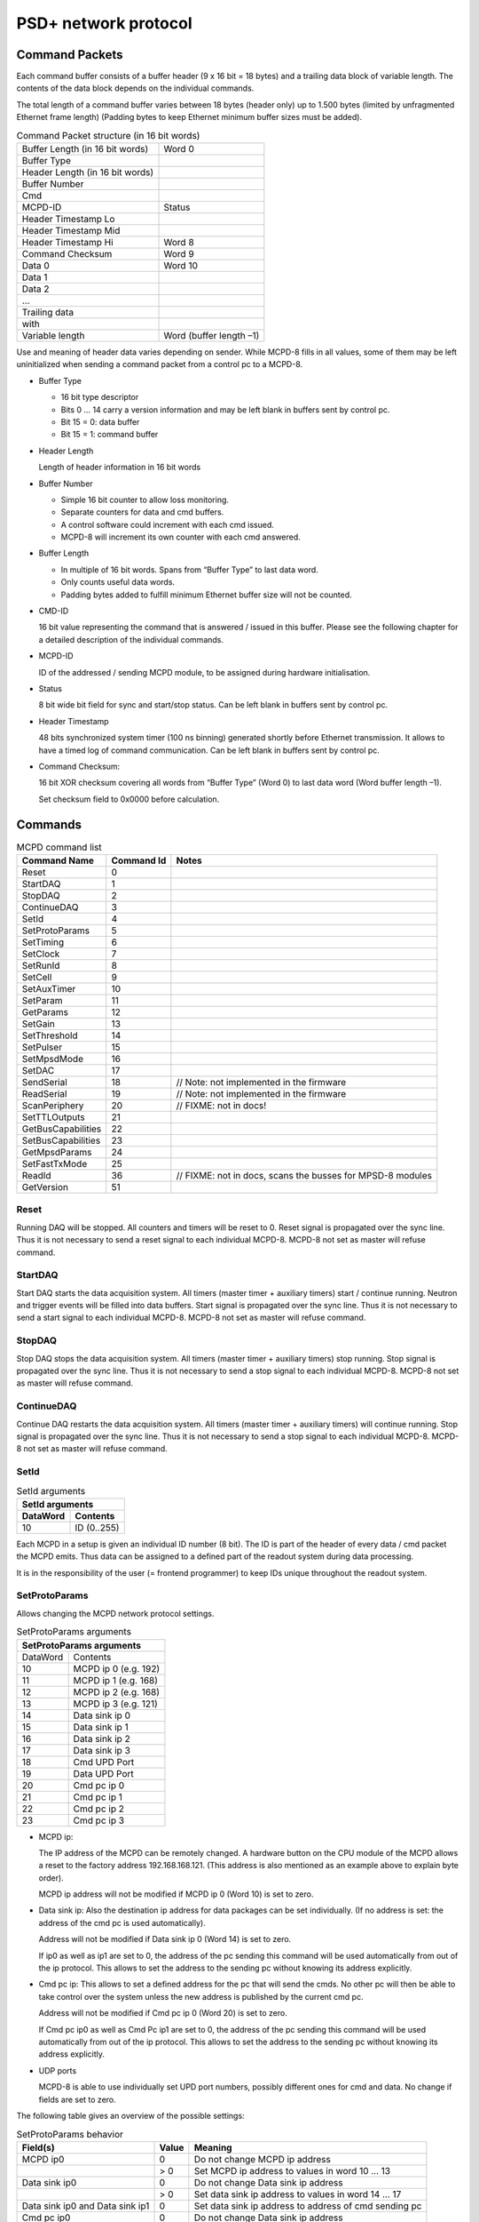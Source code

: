 PSD+ network protocol
#########################################################


Command Packets
==================================================

Each command buffer consists of a buffer header (9 x 16 bit = 18 bytes) and a
trailing data block of variable length. The contents of the data block depends
on the individual commands.

The total length of a command buffer varies between 18 bytes (header only) up
to 1.500 bytes (limited by unfragmented Ethernet frame length) (Padding bytes
to keep Ethernet minimum buffer sizes must be added).

.. table:: Command Packet structure (in 16 bit words)
  :name: mcpd-command-packet-structure

  +---------------------------------+-------------------------+
  | Buffer Length (in 16 bit words) | Word 0                  |
  +---------------------------------+-------------------------+
  | Buffer Type                     |                         |
  +---------------------------------+-------------------------+
  | Header Length (in 16 bit words) |                         |
  +---------------------------------+-------------------------+
  | Buffer Number                   |                         |
  +---------------------------------+-------------------------+
  | Cmd                             |                         |
  +---------------------------------+-------------------------+
  | MCPD-ID                         | Status                  |
  +---------------------------------+-------------------------+
  | Header Timestamp Lo             |                         |
  +---------------------------------+-------------------------+
  | Header Timestamp Mid            |                         |
  +---------------------------------+-------------------------+
  | Header Timestamp Hi             | Word 8                  |
  +---------------------------------+-------------------------+
  | Command Checksum                | Word 9                  |
  +---------------------------------+-------------------------+
  | Data 0                          | Word 10                 |
  +---------------------------------+-------------------------+
  | Data 1                          |                         |
  +---------------------------------+-------------------------+
  | Data 2                          |                         |
  +---------------------------------+-------------------------+
  | ...                             |                         |
  +---------------------------------+-------------------------+
  | Trailing data                   |                         |
  +---------------------------------+-------------------------+
  | with                            |                         |
  +---------------------------------+-------------------------+
  | Variable length                 | Word (buffer length –1) |
  +---------------------------------+-------------------------+

Use and meaning of header data varies depending on sender. While MCPD-8 fills
in all values, some of them may be left uninitialized when sending a command
packet from a control pc to a MCPD-8.

* Buffer Type

  - 16 bit type descriptor
  - Bits 0 … 14 carry a version information and may be left blank in buffers sent by control pc.
  - Bit 15 = 0: data buffer
  - Bit 15 = 1: command buffer

* Header Length

  Length of header information in 16 bit words

* Buffer Number

  - Simple 16 bit counter to allow loss monitoring.
  - Separate counters for data and cmd buffers.
  - A control software could increment with each cmd issued.
  - MCPD-8 will increment its own counter with each cmd answered.

* Buffer Length

  - In multiple of 16 bit words. Spans from “Buffer Type” to last data word.

  - Only counts useful data words.

  - Padding bytes added to fulfill minimum Ethernet buffer size will not be
    counted.

* CMD-ID

  16 bit value representing the command that is answered / issued in this
  buffer. Please see the following chapter for a detailed description of the
  individual commands.

* MCPD-ID

  ID of the addressed / sending MCPD module, to be assigned during hardware
  initialisation.

* Status

  8 bit wide bit field for sync and start/stop status. Can be left blank in
  buffers sent by control pc.

* Header Timestamp

  48 bits synchronized system timer (100 ns binning) generated shortly before
  Ethernet transmission. It allows to have a timed log of command
  communication. Can be left blank in buffers sent by control pc.

* Command Checksum:

  16 bit XOR checksum covering all words from “Buffer Type” (Word 0) to last data word (Word buffer length –1).

  Set checksum field to 0x0000 before calculation.

Commands
==================================================

.. table:: MCPD command list
  :name: mcpd-command-list

  +---------------------+------------+------------------------------------------------------------+
  | Command Name        | Command Id | Notes                                                      |
  +=====================+============+============================================================+
  | Reset               | 0          |                                                            |
  +---------------------+------------+------------------------------------------------------------+
  | StartDAQ            | 1          |                                                            |
  +---------------------+------------+------------------------------------------------------------+
  | StopDAQ             | 2          |                                                            |
  +---------------------+------------+------------------------------------------------------------+
  | ContinueDAQ         | 3          |                                                            |
  +---------------------+------------+------------------------------------------------------------+
  | SetId               | 4          |                                                            |
  +---------------------+------------+------------------------------------------------------------+
  | SetProtoParams      | 5          |                                                            |
  +---------------------+------------+------------------------------------------------------------+
  | SetTiming           | 6          |                                                            |
  +---------------------+------------+------------------------------------------------------------+
  | SetClock            | 7          |                                                            |
  +---------------------+------------+------------------------------------------------------------+
  | SetRunId            | 8          |                                                            |
  +---------------------+------------+------------------------------------------------------------+
  | SetCell             | 9          |                                                            |
  +---------------------+------------+------------------------------------------------------------+
  | SetAuxTimer         | 10         |                                                            |
  +---------------------+------------+------------------------------------------------------------+
  | SetParam            | 11         |                                                            |
  +---------------------+------------+------------------------------------------------------------+
  | GetParams           | 12         |                                                            |
  +---------------------+------------+------------------------------------------------------------+
  | SetGain             | 13         |                                                            |
  +---------------------+------------+------------------------------------------------------------+
  | SetThreshold        | 14         |                                                            |
  +---------------------+------------+------------------------------------------------------------+
  | SetPulser           | 15         |                                                            |
  +---------------------+------------+------------------------------------------------------------+
  | SetMpsdMode         | 16         |                                                            |
  +---------------------+------------+------------------------------------------------------------+
  | SetDAC              | 17         |                                                            |
  +---------------------+------------+------------------------------------------------------------+
  | SendSerial          | 18         | // Note: not implemented in the firmware                   |
  +---------------------+------------+------------------------------------------------------------+
  | ReadSerial          | 19         | // Note: not implemented in the firmware                   |
  +---------------------+------------+------------------------------------------------------------+
  | ScanPeriphery       | 20         | // FIXME: not in docs!                                     |
  +---------------------+------------+------------------------------------------------------------+
  | SetTTLOutputs       | 21         |                                                            |
  +---------------------+------------+------------------------------------------------------------+
  | GetBusCapabilities  | 22         |                                                            |
  +---------------------+------------+------------------------------------------------------------+
  | SetBusCapabilities  | 23         |                                                            |
  +---------------------+------------+------------------------------------------------------------+
  | GetMpsdParams       | 24         |                                                            |
  +---------------------+------------+------------------------------------------------------------+
  | SetFastTxMode       | 25         |                                                            |
  +---------------------+------------+------------------------------------------------------------+
  | ReadId              | 36         | // FIXME: not in docs, scans the busses for MPSD-8 modules |
  +---------------------+------------+------------------------------------------------------------+
  | GetVersion          | 51         |                                                            |
  +---------------------+------------+------------------------------------------------------------+



Reset
--------------------------------------------------

Running DAQ will be stopped. All counters and timers will be reset to 0. Reset
signal is propagated over the sync line. Thus it is not necessary to send a
reset signal to each individual MCPD-8. MCPD-8 not set as master will refuse
command.



StartDAQ
--------------------------------------------------

Start DAQ starts the data acquisition system.
All timers (master timer + auxiliary timers) start / continue running.
Neutron and trigger events will be filled into data buffers.
Start signal is propagated over the sync line. Thus it is not necessary to send a start signal to each individual MCPD-8.
MCPD-8 not set as master will refuse command.



StopDAQ
--------------------------------------------------

Stop DAQ stops the data acquisition system.
All timers (master timer + auxiliary timers) stop running.
Stop signal is propagated over the sync line. Thus it is not necessary to send a stop signal to each individual MCPD-8.
MCPD-8 not set as master will refuse command.


ContinueDAQ
--------------------------------------------------

Continue DAQ restarts the data acquisition system.
All timers (master timer + auxiliary timers) will continue running.
Stop signal is propagated over the sync line. Thus it is not necessary to send a stop signal to each individual MCPD-8.
MCPD-8 not set as master will refuse command.


SetId
--------------------------------------------------

.. table:: SetId arguments
  :name: SetId-arguments

  +----------+-------------+
  | SetId arguments        |
  +----------+-------------+
  | DataWord | Contents    |
  +==========+=============+
  | 10       | ID (0..255) |
  +----------+-------------+


Each MCPD in a setup is given an individual ID number (8 bit). The ID is part
of the header of every data / cmd packet the MCPD emits. Thus data can be
assigned to a defined part of the readout system during data processing.

It is in the responsibility of the user (= frontend programmer) to keep IDs
unique throughout the readout system.


SetProtoParams
--------------------------------------------------

Allows changing the MCPD network protocol settings.

.. table:: SetProtoParams arguments
  :name: SetProtoParams-arguments

  +----------+----------------------------------------------+
  | SetProtoParams arguments                                |
  +==========+==============================================+
  | DataWord | Contents                                     |
  +----------+----------------------------------------------+
  | 10       | MCPD ip 0                         (e.g. 192) |
  +----------+----------------------------------------------+
  | 11       | MCPD ip 1                         (e.g. 168) |
  +----------+----------------------------------------------+
  | 12       | MCPD ip 2                         (e.g. 168) |
  +----------+----------------------------------------------+
  | 13       | MCPD ip 3                         (e.g. 121) |
  +----------+----------------------------------------------+
  | 14       | Data sink ip 0                               |
  +----------+----------------------------------------------+
  | 15       | Data sink ip 1                               |
  +----------+----------------------------------------------+
  | 16       | Data sink ip 2                               |
  +----------+----------------------------------------------+
  | 17       | Data sink ip 3                               |
  +----------+----------------------------------------------+
  | 18       | Cmd UPD Port                                 |
  +----------+----------------------------------------------+
  | 19       | Data UPD Port                                |
  +----------+----------------------------------------------+
  | 20       | Cmd pc ip 0                                  |
  +----------+----------------------------------------------+
  | 21       | Cmd pc ip 1                                  |
  +----------+----------------------------------------------+
  | 22       | Cmd pc ip 2                                  |
  +----------+----------------------------------------------+
  | 23       | Cmd pc ip 3                                  |
  +----------+----------------------------------------------+

* MCPD ip:

  The IP address of the MCPD can be remotely changed. A hardware button on the
  CPU module of the MCPD allows a reset to the factory address 192.168.168.121.
  (This address is also mentioned as an example above to explain byte order).

  MCPD ip address will not be modified if MCPD ip 0 (Word 10) is set to zero.

* Data sink ip:
  Also the destination ip address for data packages can be set individually. (If no address is set: the address of the cmd pc is used automatically).

  Address will not be modified if Data sink ip 0 (Word 14) is set to zero.

  If ip0 as well as ip1 are set to 0, the address of the pc sending this
  command will be used automatically from out of the ip protocol. This allows
  to set the address to the sending pc without knowing its address explicitly.

* Cmd pc ip:
  This allows to set a defined address for the pc that will send the cmds. No
  other pc will then be able to take control over the system unless the new
  address is published by the current cmd pc.

  Address will not be modified if Cmd pc ip 0 (Word 20) is set to zero.

  If Cmd pc ip0 as well as Cmd Pc ip1 are set to 0, the address of the pc
  sending this command will be used automatically from out of the ip protocol.
  This allows to set the address to the sending pc without knowing its address
  explicitly.

* UDP ports

  MCPD-8 is able to use individually set UPD port numbers, possibly different
  ones for cmd and data. No change if fields are set to zero.

The following table gives an overview of the possible settings:

.. table:: SetProtoParams behavior

  +---------------------------------+-------+-------------------------------------------------------+
  | Field(s)                        | Value | Meaning                                               |
  +=================================+=======+=======================================================+
  | MCPD ip0                        | 0     | Do not change MCPD ip address                         |
  +---------------------------------+-------+-------------------------------------------------------+
  |                                 | > 0   | Set MCPD ip address to values in word 10 ... 13       |
  +---------------------------------+-------+-------------------------------------------------------+
  | Data sink ip0                   | 0     | Do not change Data sink ip address                    |
  +---------------------------------+-------+-------------------------------------------------------+
  |                                 | > 0   | Set data sink ip address to values in word 14 ... 17  |
  +---------------------------------+-------+-------------------------------------------------------+
  | Data sink ip0 and Data sink ip1 | 0     | Set data sink ip address to address of cmd sending pc |
  +---------------------------------+-------+-------------------------------------------------------+
  | Cmd pc ip0                      | 0     | Do not change Data sink ip address                    |
  +---------------------------------+-------+-------------------------------------------------------+
  |                                 | > 0   | Set cmd pc ip address to values in word 20 ... 23     |
  +---------------------------------+-------+-------------------------------------------------------+
  | Cmd pc ip0 and Cmd pc ip1       | 0     | Set cmd pc ip address to address of cmd sending pc    |
  +---------------------------------+-------+-------------------------------------------------------+
  | Udp port                        | 0     | Do not modify                                         |
  +---------------------------------+-------+-------------------------------------------------------+
  |                                 | > 0   | Set to given value                                    |
  +---------------------------------+-------+-------------------------------------------------------+


SetTiming
--------------------------------------------------

Sets timing properties:

- Please make sure that only one MCPD-8 is set as sync master!

- Sync bus has to be terminated at both ends – master is terminated
  automatically, last slave on bus has to be terminated.

.. table:: SetTiming arguments
  :name: SetTiming-arguments

  +------+----------------------+
  | Word | Contents             |
  +======+======================+
  | 10   | Timing / Sync master |
  |      | (0: MCPD is slave,   |
  |      | 1: MCPD is master)   |
  +------+----------------------+
  | 11   | Sync bus termination |
  |      | (0 = on, 1 = off)    |
  +------+----------------------+


SetClock
--------------------------------------------------

.. table:: SetClock arguments
  :name: SetClock-arguments

  +------+----------------------------+
  | Word | Contents                   |
  +======+============================+
  | 10   | Master clock, bits 0 … 15  |
  +------+----------------------------+
  | 11   | Master clock, bits 16 … 31 |
  +------+----------------------------+
  | 12   | Master clock, bits 32 …47  |
  +------+----------------------------+

Master clock can be set to any value if desired. Normally, a reset is initiated
before a new run and all counters are set to zero during this reset
automatically. Only if another run start time than zero is desired, this
registers must be set.

SetRunId
--------------------------------------------------

.. table:: SetRunId arguments
  :name: SetRunId-arguments

  +------+----------------------------+
  | Word | Contents                   |
  +======+============================+
  | 10   | RunId                      |
  +------+----------------------------+

Set value for the header field “Run ID”. Can be set to any desired value.

The master MCPD-8 distributes its Run ID over the sync bus. Thus it’s only
necessary to set the Run Id at the master module.


SetCell
--------------------------------------------------

.. table:: SetCell arguments
  :name: SetCell-arguments

  +------+---------------------------------------------------+
  | Word | Contents                                          |
  +======+===================================================+
  | 10   | Cell #:                                           |
  |      |                                                   |
  |      | - 0 … 3: monitor / chopper inputs 1…4             |
  |      | - 4, 5: dig. backpanel inputs 1, 2                |
  |      | - 6, 7: ADC 1, 2                                  |
  +------+---------------------------------------------------+
  | 11   | Trigger source:                                   |
  |      |                                                   |
  |      | - 0 = no trigger                                  |
  |      | - 1 … 4: trigger on aux timer 1… 4                |
  |      | - 5, 6: trigger on rising edge at rear input 1, 2 |
  |      | - 7: trigger from compare register                |
  |      |   (7 only for counter cells)                      |
  +------+---------------------------------------------------+
  | 12   | Compare register, numerical value n:              |
  |      |                                                   |
  |      | - 0 … 20: trigger on bit n = 1                    |
  |      | - 21: trigger on counter overflow                 |
  |      | - 22: trigger on rising edge of input             |
  |      |   (can be left blank for ADC cells)               |
  +------+---------------------------------------------------+

This command configures the given counter cell:

One of six possible cells is addressed. The value of the according 21 bit
counter is transmitted as a trigger event when triggered.

Trigger source can be one of the digital inputs, one of the four auxiliary
timers or a special compare register.  Please note that the compare register
does not do a full compare, but checks for a ‘1’ at the given bit position,
allowing for triggers at multiples of 2.

Counter cells are intended to generate repeated trigger events. They can be
used e.g. for a continuous monitoring of counter values and ADC inputs.

Choosing the rising signal edge as trigger source enables to generate a (fully
timestamped) event e.g. for each chopper signal and allows precise chopper
timing calculation.



SetAuxTimer
--------------------------------------------------

.. table:: SetAuxTimer arguments
  :name: SetAuxTimer-arguments

  +------+--------------------------------------------------------------------+
  | Word | Contents                                                           |
  +======+====================================================================+
  | 10   | Timer #: (0 … 3)                                                   |
  +------+--------------------------------------------------------------------+
  | 11   | Capture register: (0 … 65.536)                                     |
  |      | Time base is 10 us, allowing for intervals from 10 us to 655,36 ms |
  +------+--------------------------------------------------------------------+

Auxiliary timer compare register is set to the given value.

An identical compare generates a trigger signal (that might be used in one of
the counter / ADC cells) and resets the counter to zero. Thus four independent
triggers with periods between 10 us and 655,36 ms are possible.


SetParam
--------------------------------------------------

.. table:: SetParam arguments
  :name: SetParam-arguments

  +------+-------------------------------------------------------------+
  | Word | Contents                                                    |
  +======+=============================================================+
  | 10   | Parameter: (0 … 3)                                          |
  +------+-------------------------------------------------------------+
  | 11   | Source:                                                     |
  |      |                                                             |
  |      | - 0 … 3: Monitor/Chopper inputs 1…4                         |
  |      | - 4, 5: backpanel TTL inputs 1, 2                           |
  |      | - 6: combination of all digital inputs, and both ADC values |
  |      | - 7: event counter                                          |
  |      | - 8: master clock                                           |
  +------+-------------------------------------------------------------+

Defines the counter source for the given parameter.

While 0 … 5 are real counters, 6 delivers a combination of the current status
of all defined inputs and 7, 8 get copies of the current value of event counter
or master clock.

All four Parameter values are transmitted with every data buffer, delivering a
continuous monitoring information.

GetParams
--------------------------------------------------

Requests all available parameter information.

.. table:: GetParams response buffer
  :name: GetParams-response

  +------+-----------------------+
  | Word | Contents              |
  +======+=======================+
  | 10   | ADC 1 (12 valid bits) |
  +------+-----------------------+
  | 11   | ADC 2 (12 valid bits) |
  +------+-----------------------+
  | 12   | DAC 1 (12 bits)       |
  +------+-----------------------+
  | 13   | DAC 2 (12 bits)       |
  +------+-----------------------+
  | 14   | TTL outputs (2 bits)  |
  +------+-----------------------+
  | 15   | TTL inputs (6 bits)   |
  +------+-----------------------+
  | 16   | Event counter Lo      |
  +------+-----------------------+
  | 17   | Event counter Mid     |
  +------+-----------------------+
  | 18   | Event counter Hi      |
  +------+-----------------------+
  | 19   | Parameter 0 Lo        |
  +------+-----------------------+
  | 20   | Parameter 0 Mid       |
  +------+-----------------------+
  | 21   | Parameter 0 Hi        |
  +------+-----------------------+
  | 22   | Parameter 1 Lo        |
  +------+-----------------------+
  | 23   | Parameter 1 Mid       |
  +------+-----------------------+
  | 24   | Parameter 1 Hi        |
  +------+-----------------------+
  | 23   | Parameter 2 Lo        |
  +------+-----------------------+
  | 26   | Parameter 2 Mid       |
  +------+-----------------------+
  | 28   | Parameter 2 Hi        |
  +------+-----------------------+
  | 29   | Parameter 3 Lo        |
  +------+-----------------------+
  | 30   | Parameter 3 Mid       |
  +------+-----------------------+
  | 31   | Parameter 3 Hi        |
  +------+-----------------------+

SetGain
--------------------------------------------------

Set per channel MPSD gain.

.. table:: SetGain arguments
  :name: SetGain-arguments

  +------+--------------------------------------+
  | Word | Contents                             |
  +======+======================================+
  | 10   | MPSD device number (0 … 7)           |
  +------+--------------------------------------+
  | 11   | Channel within MPSD (0 … 7, 8 = all) |
  +------+--------------------------------------+
  | 12   | Gain value (0 … 255)                 |
  +------+--------------------------------------+

Each channel gain can be set individually. To facilitate a quick setup, using
channel number 8 will write the same gain value to all channels of the
addressed MPSD-8 module.

SetThreshold
--------------------------------------------------

Set MPSD threshold.

.. table:: SetThreshold arguments
  :name: SetThreshold-arguments

  +------+----------------------------+
  | Word | Contents                   |
  +======+============================+
  | 10   | MPSD device number (0 … 7) |
  +------+----------------------------+
  | 11   | Threshold value (0 … 255)  |
  +------+----------------------------+

Each peripheral module MPSD-8 has one common lower threshold for its window
discriminator. An 8 bit value is used to set the lower discriminator threshold.

SetPulser
--------------------------------------------------
.. table:: SetPulser arguments
  :name: SetPulser-arguments

  +------+-----------------------------------------------------------+
  | Word | Contents                                                  |
  +======+===========================================================+
  | 10   | MPSD device number (0 … 7)                                |
  +------+-----------------------------------------------------------+
  | 11   | Channel within MPSD (0 … 7)                               |
  +------+-----------------------------------------------------------+
  | 12   | Position within channel (0 = left, 1 = right, 2 = middle) |
  +------+-----------------------------------------------------------+
  | 13   | Pulser amplitude (0 … 255)                                |
  +------+-----------------------------------------------------------+
  | 14   | Pulser on/off (0 = off, 1 = on)                           |
  +------+-----------------------------------------------------------+

A builtin test pulser is useful to check electronics performance without the
need of “real” neutron events.

The pulser can be set to 3 positions (left, middle, right) in a psd channel.
Furthermore, the pulser amplitude can be controlled and pulser function can be
switched on/off.

Be sure to switch all pulsers off before starting neutron recording!

SetDAC
--------------------------------------------------
.. table:: SetDAC arguments
  :name: SetDAC-arguments

  +------+-----------------------+
  | Word | Contents              |
  +======+=======================+
  | 10   | DAC 0 (12 valid bits) |
  +------+-----------------------+
  | 11   | DAC 1 (12 valid bits) |
  +------+-----------------------+

MCPD-8 offers two DAC ports that can be set in a 12 bit range.

Full range output voltage is +/- 3V or 0…6 V, according to jumper setting in
MCPD-8.

.. SetTTLOutputs
.. --------------------------------------------------
.. .. table:: SetTTLOutputs arguments
..   :name: SetTTLOutputs-arguments

GetMpsdParams
--------------------------------------------------

Retrieves contents of MPSD-8 parameter registers.

.. table:: GetMpsdParams arguments
  :name: GetMpsdParams-arguments

  +------+-----------------------------+
  | Word | Contents                    |
  +======+=============================+
  | 10   | MPSD device number  (0 … 7) |
  +------+-----------------------------+

Response:

.. table:: GetMpsdParams response
  :name: GetMpsdParams-response

  +------+-----------------------------------------+
  | Word | Contents                                |
  +======+=========================================+
  | 10   | MPSD device number (0 …  7)             |
  +------+-----------------------------------------+
  | 11   | Eventbus transmit capabilities          |
  +------+-----------------------------------------+
  | 12   | Current eventbus fast tx format setting |
  +------+-----------------------------------------+
  | 13   | Firmware revision                       |
  +------+-----------------------------------------+

GetVersion
--------------------------------------------------

Returns version information of MCPD-8 microcontroller and FPGA firmware.

.. table:: GetVersion response buffer
  :name: GetVersion-response

  +------+---------------------------------------------+
  | Word | Contents                                    |
  +======+=============================================+
  | 10   | Major CPU software version                  |
  +------+---------------------------------------------+
  | 11   | Minor CPU software version                  |
  +------+----------------------------+----------------+
  | 12   | Maj. FPGA ver.             | Min. FPGA ver. |
  +------+----------------------------+----------------+



Data Packets
==================================================

During data acquisition, the MCPD modules transmit a continuous stream of event
buffers.

Each event buffer consists of a buffer header (20 x 16 bit = 40 bytes) and a
variable number of events. Each event has a length of 48 bits = 6 bytes.

The total length of an event buffer varies between 40 bytes (header only) up to
1.500 bytes (limited by unfragmented Ethernet frame length).

.. table:: Data Packet structure (in 16 bit words)
  :name: mcpd-data-packet-structure

  +---------------------------------+-------------+
  | Buffer Length (in 16 bit words) | Word 0      |
  +---------------------------------+-------------+
  | Buffer Type                     |             |
  +---------------------------------+-------------+
  | Header Length (in 16 bit words) |             |
  +---------------------------------+-------------+
  | Buffer Number                   |             |
  +---------------------------------+-------------+
  | Run-ID                          |             |
  +---------------------------------+-------------+
  | MCPD-ID                         | Status      |
  +---------------------------------+-------------+
  | Header Timestamp Lo             |             |
  +---------------------------------+-------------+
  | Header Timestamp Mid            |             |
  +---------------------------------+-------------+
  | Header Timestamp Hi             |             |
  +---------------------------------+-------------+
  | Parameter 0 Lo                  |             |
  +---------------------------------+-------------+
  | Parameter 0 Mid                 |             |
  +---------------------------------+-------------+
  | Parameter 0 Hi                  |             |
  +---------------------------------+-------------+
  | Parameter 1 Lo                  |             |
  +---------------------------------+-------------+
  | Parameter 1 Mid                 |             |
  +---------------------------------+-------------+
  | Parameter 1 Hi                  |             |
  +---------------------------------+-------------+
  | Parameter 2 Lo                  |             |
  +---------------------------------+-------------+
  | Parameter 2 Mid                 |             |
  +---------------------------------+-------------+
  | Parameter 2 Hi                  |             |
  +---------------------------------+-------------+
  | Parameter 3 Lo                  |             |
  +---------------------------------+-------------+
  | Parameter 3 Mid                 |             |
  +---------------------------------+-------------+
  | Parameter 3 Hi                  | Word 20     |
  +---------------------------------+-------------+
  | Event 0 Lo                      | Word 21     |
  +---------------------------------+-------------+
  | Event 0 Mid                     |             |
  +---------------------------------+-------------+
  | Event 0 Hi                      |             |
  +---------------------------------+-------------+
  | ...                             |             |
  +---------------------------------+-------------+
  | Event n Lo                      |             |
  +---------------------------------+-------------+
  | Event n Mid                     |             |
  +---------------------------------+-------------+
  | Event n Hi                      | Word 20+3*n |
  +---------------------------------+-------------+

.. only:: html

   |


Event structure
--------------------------------------------------

Each event has a fixed 48 bit length. The contents differs according to the event id:

* ID = 0: Neutron data event
* ID = 1: Trigger data event

Neutron Event
~~~~~~~~~~~~~

.. table:: Neutron event structure
  :name: NeutronEvent-structure

  +----------------+---------------+------------+---------------+---------------+----------------+
  | MSB            |                                                            | LSB            |
  +================+===============+============+===============+===============+================+
  | ID (1 bit) = 0 | ModID (3 bit) | SlotID (5) | Amplitude(10) | Position (10) | Timestamp (19) |
  +----------------+---------------+------------+---------------+---------------+----------------+

* ID

  ID = 0 signalling a “neutron” event , resulting from a detector event at a
  peripheral modules like MPSD-8. (Monitor counter events e.g., that of course
  also are “neutron events” are generated at the MCPD-8, don’t carry a position
  information and are therefore regarded as “other events” in this context.)

  1 bit

* ModID

  Module ID of MPSD-8, determined by serial bus number (bus input at MCPD-8)

  3 bit

* Channel

  channel (slot) number in the MPSD module: [0…7] for MPSD-8 and MSTD-16

  5 bit (but 2 MSBs not used, only [2...0] are valid!)

* Amplitude:

  amplitude (energy) of the neutron event if protocol TPA is selected,
  otherwise = 0

  - MPSD-8+: 	10 valid bits
  - MPSD-8: 	8 valid bits, bits 0, 1 = 0!
  - MSTD-16+: 	9 valid bits [8...0]

* Position

  position of the neutron event

  10 bit

* Timestamp

  timing offset to the corresponding header timestamp

  event time = header timestamp + event timestamp

  19 bit


Address reconstruction
^^^^^^^^^^^^^^^^^^^^^^

The complete, two dimensional address of a neutron event consists of max. 16 +
10 bit and is composed by the following partial information:

* Channel (= individual detector tube):

  - MCPD-ID: MCPD- branch, if multiple			8 bit
  - ModID:   Bus number on identified MCPD-8		3 bit
  - SlotId:  Subchannel within identified MPSD-8	5 bit

.. table:: Channel Address

  +------------+-----------+-----------+
  | Bit 15 … 8 | Bit 7 … 5 | Bit 4 … 0 |
  +============+===========+===========+
  | MCPD-ID    | ModID     | SlotId    |
  +------------+-----------+-----------+


A system using only MPSD-8 can reduce the address length further:

  - ModID has only 3 valid bits
  - MCPD-ID normally doesn’t use the full 8 bit range (but is due to users
    definition!)


So a reduced calculated address format for a system using 4 MCPD-8 and a total
maximum of 4 (MCPD-8) x 8 (MPSD-8) x 8 (Detectors/MPSD-8) = 256 detectors could
look like this:

.. table:: Reduced Channel Address

  +-----------+-----------+-----------+
  | Bit 7 … 6 | Bit 5 … 3 | Bit 2 … 0 |
  +===========+===========+===========+
  | MCPD-ID   | ModID     | SlotId    |
  +-----------+-----------+-----------+


Trigger Event
~~~~~~~~~~~~~

Several trigger sources (counters, timers, digital inputs) can initiate a data
taking event. Triggered by levels or defined overflows of the trigger sources,
data are taken from the data sources and written to an event structure.
Possible trigger and data sources are timers, counters, and ADC values.

.. table:: Trigger event structure
  :name: TriggerEvent-structure

  +----------------+----------------+------------+---------------+----------------+
  | MSB            |                                             | LSB            |
  +================+================+============+===============+================+
  | ID (1 bit) = 1 | TrigID (3 bit) | DataID (4) | Data (21 bit) | Timestamp (19) |
  +----------------+----------------+------------+---------------+----------------+

* ID

  ID = 1 signalling a “not neutron” event (= generated centrally in MCPD-8).
  Possible trigger and data sources are:

  - Counters
  - Timers
  - Digital inputs

  1 bit

* TrigID

  Trigger ID characterizing the event trigger source:

  - 1 … 4: Timer 1 … 4
  - 5, 6: rear TTL input 1, 2
  - 7: compare register

* DataID

  DataID characterizing the data source.

  Data taking was initiated by the trigger source identified in TrigID, at the
  time “header timestamp + event timestamp”

  - 0 … 3: Monitor / Chopper input 1 … 4
  - 4, 5: rear TTL input 1, 2
  - 6, 7: ADC 1, 2

* Data

  Counter, Timer or ADC value of the identified data source

  21 bit (depending on source not necessarily all valid)

* Timestamp

  timing offset to the corresponding header timestamp

  event time = header timestamp + event timestamp

  19 bit

